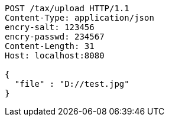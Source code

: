 [source,http,options="nowrap"]
----
POST /tax/upload HTTP/1.1
Content-Type: application/json
encry-salt: 123456
encry-passwd: 234567
Content-Length: 31
Host: localhost:8080

{
  "file" : "D://test.jpg"
}
----